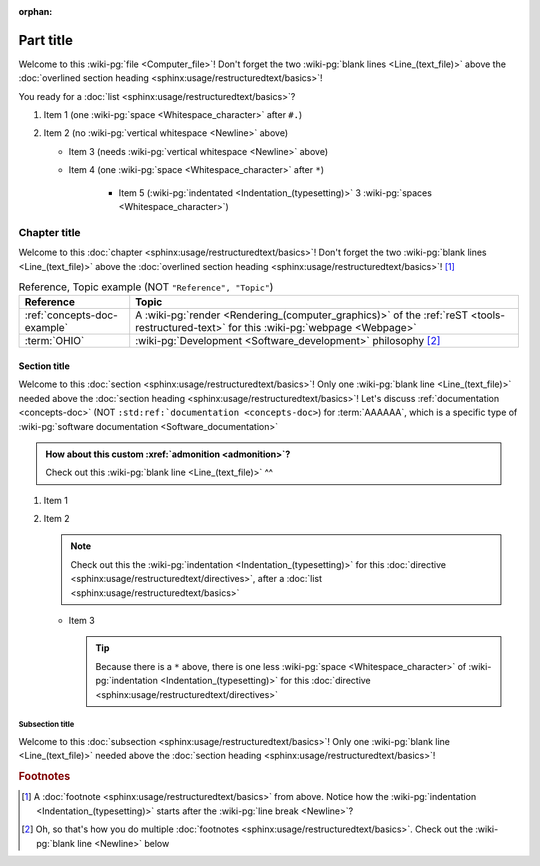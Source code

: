 :orphan:

.. 0.3.0

.. _sample-doc:


##########
Part title
##########

Welcome to this :wiki-pg:`file <Computer_file>`! Don't forget the two
:wiki-pg:`blank lines <Line_(text_file)>` above the
:doc:`overlined section heading <sphinx:usage/restructuredtext/basics>`!

You ready for a :doc:`list <sphinx:usage/restructuredtext/basics>`?

#. Item 1 (one :wiki-pg:`space <Whitespace_character>` after ``#.``)
#. Item 2 (no :wiki-pg:`vertical whitespace <Newline>` above)

   * Item 3 (needs :wiki-pg:`vertical whitespace <Newline>` above)
   * Item 4 (one :wiki-pg:`space <Whitespace_character>` after ``*``)

      * Item 5 (:wiki-pg:`indentated <Indentation_(typesetting)>` 3
        :wiki-pg:`spaces <Whitespace_character>`)


*************
Chapter title
*************

Welcome to this
:doc:`chapter <sphinx:usage/restructuredtext/basics>`! Don't forget the two
:wiki-pg:`blank lines <Line_(text_file)>` above the
:doc:`overlined section heading <sphinx:usage/restructuredtext/basics>`! [#]_

.. csv-table:: Reference, Topic example (NOT ``"Reference", "Topic"``)
   :align: center
   :header: Reference, Topic

   :ref:`concepts-doc-example`, "A
   :wiki-pg:`render <Rendering_(computer_graphics)>` of the
   :ref:`reST <tools-restructured-text>` for this :wiki-pg:`webpage <Webpage>`"
   :term:`OHIO`, :wiki-pg:`Development <Software_development>` philosophy [#]_

Section title
=============

Welcome to this :doc:`section <sphinx:usage/restructuredtext/basics>`! Only one
:wiki-pg:`blank line <Line_(text_file)>` needed above the
:doc:`section heading <sphinx:usage/restructuredtext/basics>`! Let's discuss
:ref:`documentation <concepts-doc>` (NOT ``:std:ref:`documentation
<concepts-doc>``) for :term:`AAAAAA`, which is a specific type of
:wiki-pg:`software documentation <Software_documentation>`

.. admonition:: How about this custom :xref:`admonition <admonition>`?

   Check out this :wiki-pg:`blank line <Line_(text_file)>` ^^

#. Item 1
#. Item 2

   .. note::

      Check out this the :wiki-pg:`indentation <Indentation_(typesetting)>`
      for this :doc:`directive <sphinx:usage/restructuredtext/directives>`,
      after a :doc:`list <sphinx:usage/restructuredtext/basics>`

   * Item 3

     .. tip::

        Because there is a ``*`` above, there is one less
        :wiki-pg:`space <Whitespace_character>` of
        :wiki-pg:`indentation <Indentation_(typesetting)>` for this
        :doc:`directive <sphinx:usage/restructuredtext/directives>`

Subsection title
----------------

Welcome to this :doc:`subsection <sphinx:usage/restructuredtext/basics>`! Only
one :wiki-pg:`blank line <Line_(text_file)>` needed above the
:doc:`section heading <sphinx:usage/restructuredtext/basics>`!

.. rubric:: Footnotes

.. [#] A :doc:`footnote <sphinx:usage/restructuredtext/basics>` from above.
   Notice how the :wiki-pg:`indentation <Indentation_(typesetting)>` starts
   after the :wiki-pg:`line break <Newline>`?
.. [#] Oh, so that's how you do multiple
   :doc:`footnotes <sphinx:usage/restructuredtext/basics>`. Check out the
   :wiki-pg:`blank line <Newline>` below
